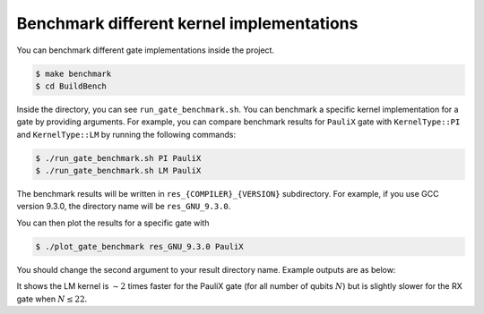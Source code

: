 Benchmark different kernel implementations
##########################################

You can benchmark different gate implementations inside the project.

.. code-block:: console

    $ make benchmark
    $ cd BuildBench

Inside the directory, you can see ``run_gate_benchmark.sh``. You can benchmark a specific kernel implementation for a gate by providing arguments. 
For example, you can compare benchmark results for ``PauliX`` gate with ``KernelType::PI`` and ``KernelType::LM`` by running the following commands:

.. code-block:: console
   
    $ ./run_gate_benchmark.sh PI PauliX
    $ ./run_gate_benchmark.sh LM PauliX

The benchmark results will be written in ``res_{COMPILER}_{VERSION}`` subdirectory. For example, if you use GCC version 9.3.0, the directory name will be ``res_GNU_9.3.0``. 

You can then plot the results for a specific gate with 

.. code-block:: console
   
    $ ./plot_gate_benchmark res_GNU_9.3.0 PauliX

You should change the second argument to your result directory name. Example outputs are as below:

.. image:: ./_static/benchmark/plot_PauliX.png
   :width: 600
   :alt: Benchmark result for PauliX gate
   :align: center

.. image:: ./_static/benchmark/plot_RX.png
   :width: 600
   :alt: Benchmark result for RX gate
   :align: center

It shows the LM kernel is :math:`\sim 2` times faster for the PauliX gate (for all number of qubits :math:`N`) but is slightly slower for the RX gate when :math:`N \leq 22`.
